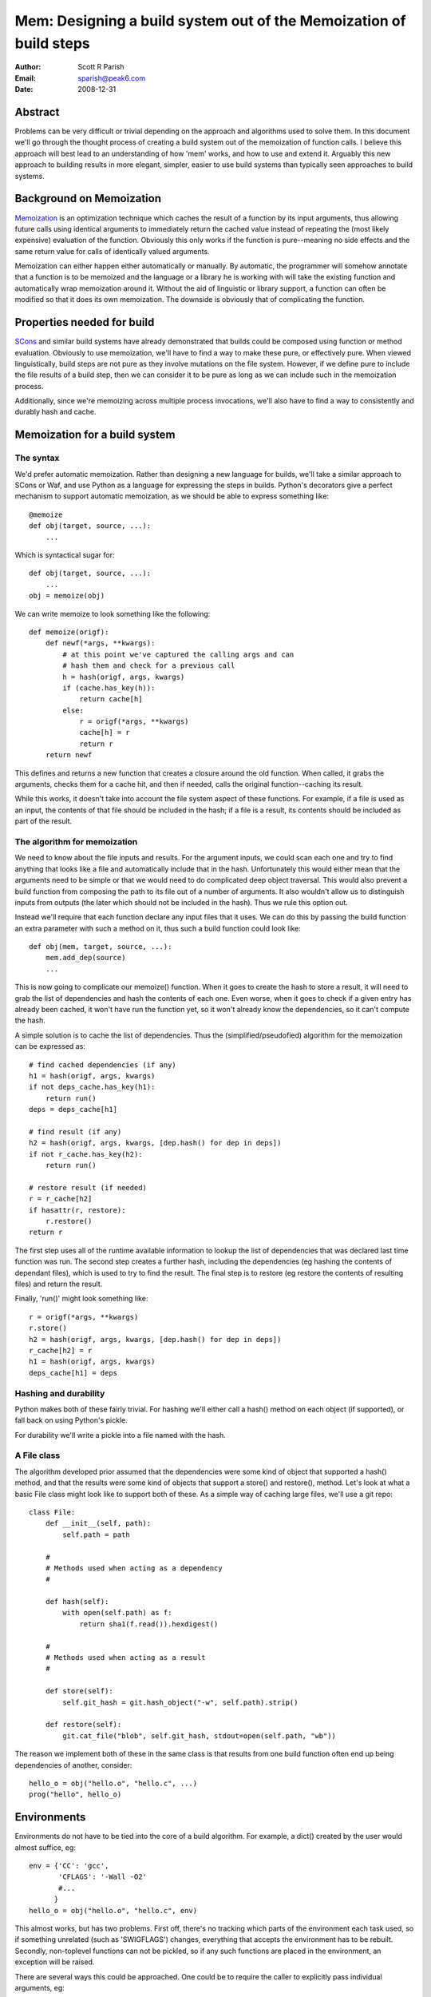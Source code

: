 
Mem: Designing a build system out of the Memoization of build steps
===================================================================
:Author:  Scott R Parish
:Email:   sparish@peak6.com
:Date:    2008-12-31

.. highlight:: python


Abstract
--------

Problems can be very difficult or trivial depending on the approach and
algorithms used to solve them. In this document we'll go through the
thought process of creating a build system out of the memoization of
function calls. I believe this approach will best lead to an
understanding of how 'mem' works, and how to use and extend
it. Arguably this new approach to building results in more elegant,
simpler, easier to use build systems than typically seen approaches
to build systems.

Background on Memoization
-------------------------

`Memoization <http://en.wikipedia.org/wiki/Memoization>`_ is an
optimization technique which caches the result of a function by its
input arguments, thus allowing future calls using identical arguments
to immediately return the cached value instead of repeating the (most
likely expensive) evaluation of the function. Obviously this only
works if the function is pure--meaning no side effects and the same
return value for calls of identically valued arguments.

Memoization can either happen either automatically or manually. By
automatic, the programmer will somehow annotate that a function is to
be memoized and the language or a library he is working with will take
the existing function and automatically wrap memoization around
it. Without the aid of linguistic or library support, a function can
often be modified so that it does its own memoization. The downside is
obviously that of complicating the function.

Properties needed for build
---------------------------

`SCons <http://www.scons.org>`_ and similar build systems have already
demonstrated that builds could be composed using function or method
evaluation. Obviously to use memoization, we'll have to find a way to
make these pure, or effectively pure. When viewed linguistically,
build steps are not pure as they involve mutations on the file
system. However, if we define pure to include the file results of a
build step, then we can consider it to be pure as long as we can
include such in the memoization process.

Additionally, since we're memoizing across multiple process invocations,
we'll also have to find a way to consistently and durably hash and
cache.

Memoization for a build system
------------------------------

The syntax
~~~~~~~~~~

We'd prefer automatic memoization. Rather than designing a new
language for builds, we'll take a similar approach to SCons or
Waf, and use Python as a language for expressing the steps in
builds. Python's decorators give a perfect mechanism to support
automatic memoization, as we should be able to express something like::

    @memoize
    def obj(target, source, ...):
        ...

Which is syntactical sugar for::

    def obj(target, source, ...):
        ...
    obj = memoize(obj)

We can write memoize to look something like the following::

    def memoize(origf):
        def newf(*args, **kwargs):
            # at this point we've captured the calling args and can
            # hash them and check for a previous call
            h = hash(origf, args, kwargs)
            if (cache.has_key(h)):
                return cache[h]
            else:
                r = origf(*args, **kwargs)
                cache[h] = r
                return r
        return newf

This defines and returns a new function that creates a closure around
the old function. When called, it grabs the arguments, checks them for
a cache hit, and then if needed, calls the original function--caching
its result.

While this works, it doesn't take into account the file system aspect
of these functions. For example, if a file is used as an input, the
contents of that file should be included in the hash; if a file is a
result, its contents should be included as part of the result.

The algorithm for memoization
~~~~~~~~~~~~~~~~~~~~~~~~~~~~~

We need to know about the file inputs and results. For the argument
inputs, we could scan each one and try to find anything that looks
like a file and automatically include that in the hash. Unfortunately
this would either mean that the arguments need to be simple or that we
would need to do complicated deep object traversal. This would also
prevent a build function from composing the path to its file out of a
number of arguments. It also wouldn't allow us to distinguish inputs
from outputs (the later which should not be included in the
hash). Thus we rule this option out.

Instead we'll require that each function declare any input files that
it uses. We can do this by passing the build function an extra
parameter with such a method on it, thus such a build function could
look like::

    def obj(mem, target, source, ...):
        mem.add_dep(source)
        ...

This is now going to complicate our memoize() function. When it goes
to create the hash to store a result, it will need to grab the list of
dependencies and hash the contents of each one. Even worse, when it
goes to check if a given entry has already been cached, it won't have
run the function yet, so it won't already know the dependencies, so it
can't compute the hash.

A simple solution is to cache the list of dependencies. Thus the
(simplified/pseudofied) algorithm for the memoization can be expressed
as::

    # find cached dependencies (if any)
    h1 = hash(origf, args, kwargs)
    if not deps_cache.has_key(h1):
        return run()
    deps = deps_cache[h1]
    
    # find result (if any)
    h2 = hash(origf, args, kwargs, [dep.hash() for dep in deps])
    if not r_cache.has_key(h2):
        return run()
    
    # restore result (if needed)
    r = r_cache[h2]
    if hasattr(r, restore):
        r.restore()
    return r


The first step uses all of the runtime available information to lookup
the list of dependencies that was declared last time function was
run. The second step creates a further hash, including the
dependencies (eg hashing the contents of dependant files), which is
used to try to find the result. The final step is to restore (eg
restore the contents of resulting files) and return the result.

Finally, 'run()' might look something like::

    r = origf(*args, **kwargs)
    r.store()
    h2 = hash(origf, args, kwargs, [dep.hash() for dep in deps])
    r_cache[h2] = r
    h1 = hash(origf, args, kwargs)
    deps_cache[h1] = deps

Hashing and durability
~~~~~~~~~~~~~~~~~~~~~~

Python makes both of these fairly trivial. For hashing we'll either
call a hash() method on each object (if supported), or fall back on
using Python's pickle.

For durability we'll write a pickle into a file named with the hash.

A File class
~~~~~~~~~~~~

The algorithm developed prior assumed that the dependencies were some
kind of object that supported a hash() method, and that the results
were some kind of objects that support a store() and restore(),
method. Let's look at what a basic File class might look like to
support both of these. As a simple way of caching large files, we'll
use a git repo::

   class File:
       def __init__(self, path):
           self.path = path

       #
       # Methods used when acting as a dependency
       #

       def hash(self):
           with open(self.path) as f:
               return sha1(f.read()).hexdigest()

       #
       # Methods used when acting as a result
       #

       def store(self):
           self.git_hash = git.hash_object("-w", self.path).strip()

       def restore(self):
           git.cat_file("blob", self.git_hash, stdout=open(self.path, "wb"))


The reason we implement both of these in the same class is that
results from one build function often end up being dependencies of
another, consider::

    hello_o = obj("hello.o", "hello.c", ...)
    prog("hello", hello_o)


Environments
------------

Environments do not have to be tied into the core of a build
algorithm. For example, a dict() created by the user would almost
suffice, eg::

    env = {'CC': 'gcc',
           'CFLAGS': '-Wall -O2'
           #...
          }
    hello_o = obj("hello.o", "hello.c", env)

This almost works, but has two problems. First off, there's no
tracking which parts of the environment each task used, so if
something unrelated (such as 'SWIGFLAGS') changes, everything that
accepts the environment has to be rebuilt. Secondly, non-toplevel
functions can not be pickled, so if any such functions are placed in
the environment, an exception will be raised.

There are several ways this could be approached. One could be to
require the caller to explicitly pass individual arguments, eg::

    hello_o = obj("hello.o", "hello.c", CC=env['CC'], CFLAGS=env['CFLAGS'], ...)

This is obviously needlessly verbose and tedius for users; we could
require that the task register these (much like how it registers
dependencies) but then we also have to provide some way of
special-casing that the environment shouldn't get included in the
hashing done with the rest of the arguments.

We decide to go with the first option, but create a decorator,
with_env(), to automate the environment expansion, allowing::

    @with_env(CC="gcc", CFLAGS=[], ...)
    @memoize
    def obj(target, source, CC, CFLAGS):
        ...

with_env wraps the function so that the user can write code such as::

    hello_o = obj("hello.o", "hello.c", env=env)

It then pulls out of the environment the values for keys specified on
the decoration, or the default values if such isn't found in the
environment.

We now will only include in the hash the values from the environment
that were used for that specific step. We're also did it without
having to extend the core althorithm.

Summary
-------

Using the above approach allows for a very simple, elegant, easy build
core. We've shown how it can be used with core python datastructures
and external files, it could just as easily be extended to work
against database entries or external systems such as REST services
such as S3 or state machines. Layering functionally on top of this
core allows for just as rich of build expressions, with the full power
of the underlying programming language intact.

In real world use, it has been seen to function correctly, and be
faster and easier to develop and maintain build tasks on than SCons;
it also runs faster than such.
